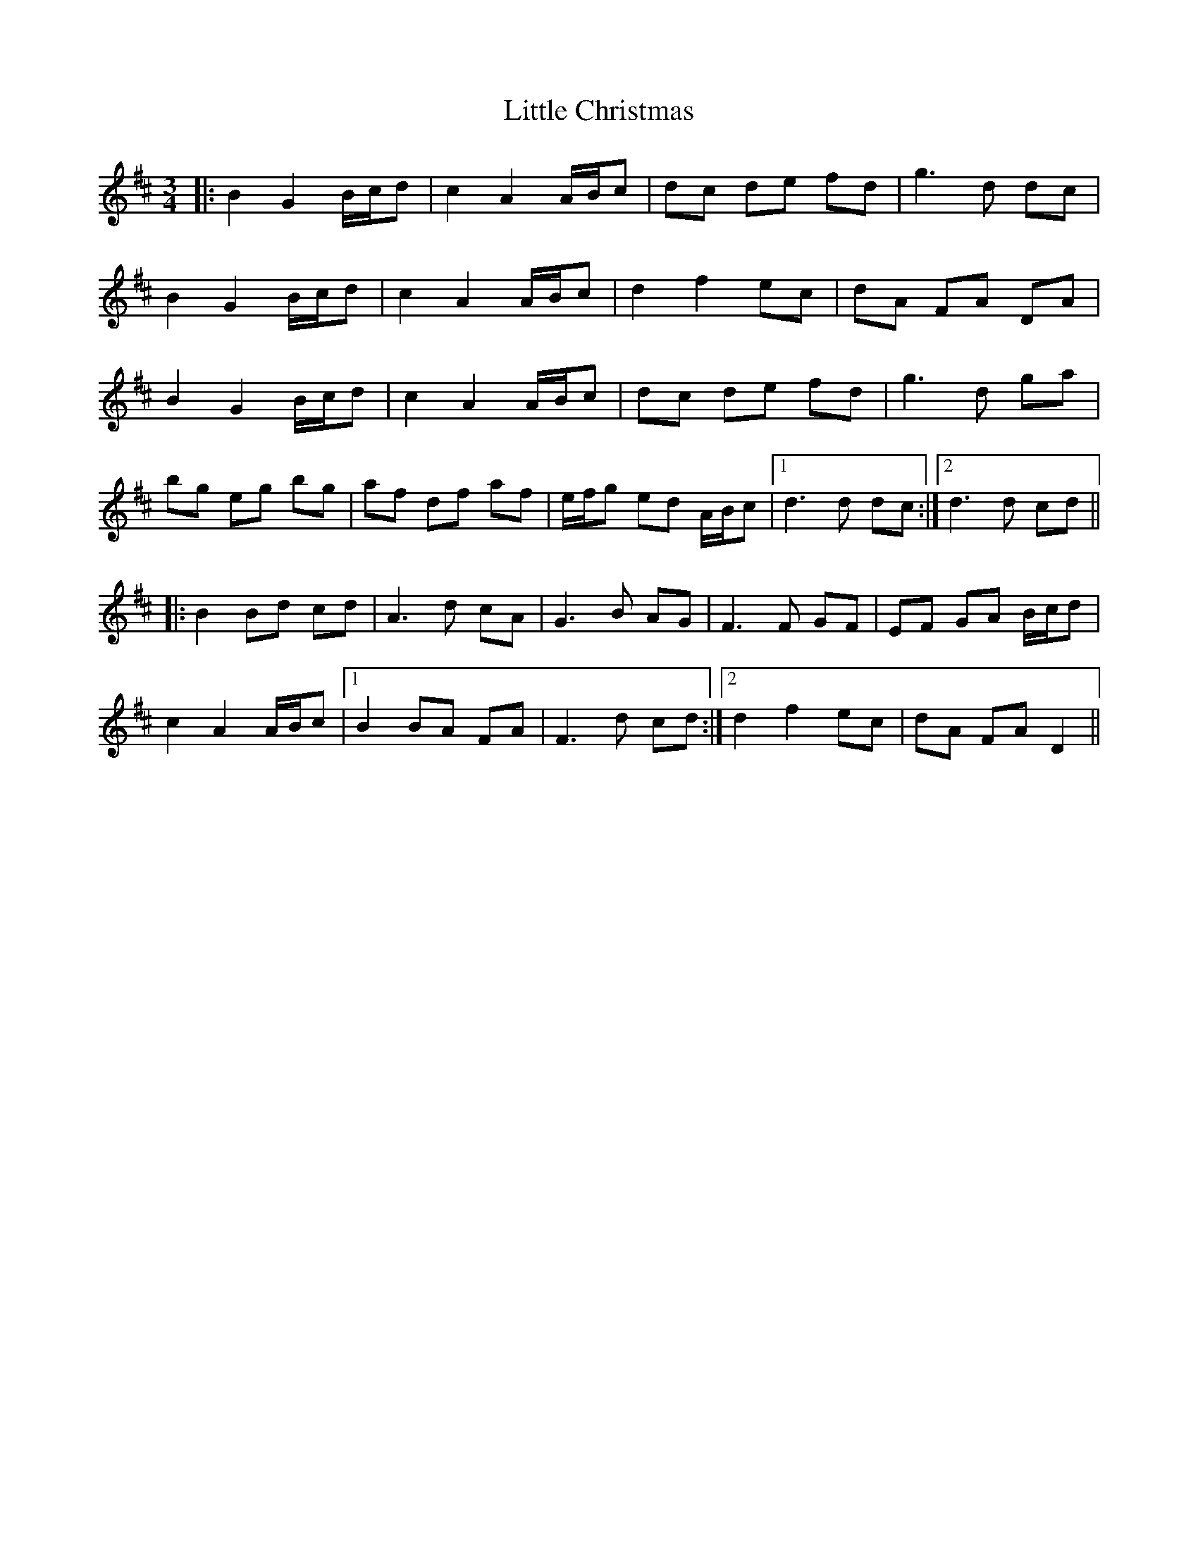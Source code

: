 X: 23758
T: Little Christmas
R: waltz
M: 3/4
K: Dmajor
|:B2 G2 B/c/d|c2 A2 A/B/c|dc de fd|g3d dc|
B2 G2 B/c/d|c2 A2 A/B/c|d2 f2 ec|dA FA DA|
B2 G2 B/c/d|c2 A2 A/B/c|dc de fd|g3d ga|
bg eg bg|af df af|e/f/g ed A/B/c|1 d3d dc:|2 d3d cd||
|:B2 Bd cd|A3d cA|G3B AG|F3F GF|EF GA B/c/d|
c2 A2 A/B/c|1 B2 BA FA|F3d cd:|2 d2 f2 ec|dA FA D2||

